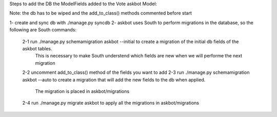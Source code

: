 Steps to add the DB the ModelFields added to the Vote askbot Model:

Note: the db has to be wiped and the add_to_class() methods commented before start

1- create and sync db with ./manage.py syncdb
2- askbot uses South to perform migrations in the database, so the following are South commands:
    2-1 run ./manage.py schemamigration askbot --initial to create a migration of the initial db fields of the askbot tables. 
        This is necessary to make South understend which fields are new when we will performe the next migration 
    2-2 uncomment add_to_class() method of the fields you want to add
    2-3 run ./manage.py schemamigration askbot --auto to create a migration that will add the new fields to the db when applied.
        The migration is placed in askbot/migrations
    2-4 run ./manage.py migrate askbot to apply all the migrations in askbot/migrations
